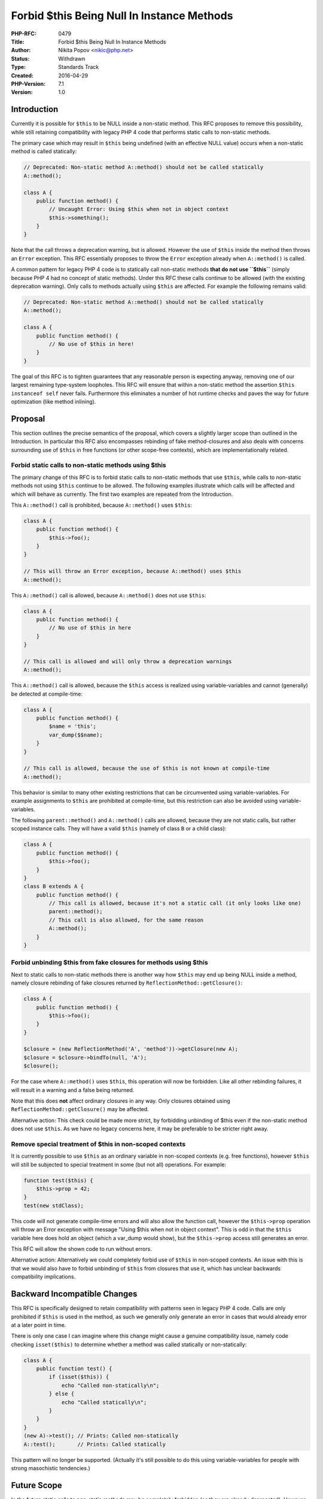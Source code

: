 Forbid $this Being Null In Instance Methods
===========================================

:PHP-RFC: 0479
:Title: Forbid $this Being Null In Instance Methods
:Author: Nikita Popov <nikic@php.net>
:Status: Withdrawn
:Type: Standards Track
:Created: 2016-04-29
:PHP-Version: 7.1
:Version: 1.0

Introduction
------------

Currently it is possible for ``$this`` to be NULL inside a non-static
method. This RFC proposes to remove this possibility, while still
retaining compatibility with legacy PHP 4 code that performs static
calls to non-static methods.

The primary case which may result in ``$this`` being undefined (with an
effective NULL value) occurs when a non-static method is called
statically:

.. code:: php

   // Deprecated: Non-static method A::method() should not be called statically
   A::method();

   class A {
       public function method() {
           // Uncaught Error: Using $this when not in object context
           $this->something();
       }
   }

Note that the call throws a deprecation warning, but is allowed. However
the use of ``$this`` inside the method then throws an ``Error``
exception. This RFC essentially proposes to throw the ``Error``
exception already when ``A::method()`` is called.

A common pattern for legacy PHP 4 code is to statically call non-static
methods **that do not use ``$this``** (simply because PHP 4 had no
concept of static methods). Under this RFC these calls continue to be
allowed (with the existing deprecation warning). Only calls to methods
actually using ``$this`` are affected. For example the following remains
valid:

.. code:: php

   // Deprecated: Non-static method A::method() should not be called statically
   A::method();

   class A {
       public function method() {
           // No use of $this in here!
       }
   }

The goal of this RFC is to tighten guarantees that any reasonable person
is expecting anyway, removing one of our largest remaining type-system
loopholes. This RFC will ensure that within a non-static method the
assertion ``$this instanceof self`` never fails. Furthermore this
eliminates a number of hot runtime checks and paves the way for future
optimization (like method inlining).

Proposal
--------

This section outlines the precise semantics of the proposal, which
covers a slightly larger scope than outlined in the Introduction. In
particular this RFC also encompasses rebinding of fake method-closures
and also deals with concerns surrounding use of ``$this`` in free
functions (or other scope-free contexts), which are implementationally
related.

Forbid static calls to non-static methods using $this
~~~~~~~~~~~~~~~~~~~~~~~~~~~~~~~~~~~~~~~~~~~~~~~~~~~~~

The primary change of this RFC is to forbid static calls to non-static
methods that use ``$this``, while calls to non-static methods not using
``$this`` continue to be allowed. The following examples illustrate
which calls will be affected and which will behave as currently. The
first two examples are repeated from the Introduction.

This ``A::method()`` call is prohibited, because ``A::method()`` uses
``$this``:

.. code:: php

   class A {
       public function method() {
           $this->foo();
       }
   }

   // This will throw an Error exception, because A::method() uses $this
   A::method();

This ``A::method()`` call is allowed, because ``A::method()`` does not
use ``$this``:

.. code:: php

   class A {
       public function method() {
           // No use of $this in here
       }
   }

   // This call is allowed and will only throw a deprecation warnings
   A::method();

This ``A::method()`` call is allowed, because the ``$this`` access is
realized using variable-variables and cannot (generally) be detected at
compile-time:

.. code:: php

   class A {
       public function method() {
           $name = 'this';
           var_dump($$name);
       }
   }

   // This call is allowed, because the use of $this is not known at compile-time
   A::method();

This behavior is similar to many other existing restrictions that can be
circumvented using variable-variables. For example assignments to
``$this`` are prohibited at compile-time, but this restriction can also
be avoided using variable-variables.

The following ``parent::method()`` and ``A::method()`` calls are
allowed, because they are not static calls, but rather scoped instance
calls. They will have a valid ``$this`` (namely of class ``B`` or a
child class):

.. code:: php

   class A {
       public function method() {
           $this->foo();
       }
   }
   class B extends A {
       public function method() {
           // This call is allowed, because it's not a static call (it only looks like one)
           parent::method();
           // This call is also allowed, for the same reason
           A::method();
       }
   }

Forbid unbinding $this from fake closures for methods using $this
~~~~~~~~~~~~~~~~~~~~~~~~~~~~~~~~~~~~~~~~~~~~~~~~~~~~~~~~~~~~~~~~~

Next to static calls to non-static methods there is another way how
``$this`` may end up being NULL inside a method, namely closure
rebinding of fake closures returned by
``ReflectionMethod::getClosure()``:

.. code:: php

   class A {
       public function method() {
           $this->foo();
       }
   }

   $closure = (new ReflectionMethod('A', 'method'))->getClosure(new A);
   $closure = $closure->bindTo(null, 'A');
   $closure();

For the case where ``A::method()`` uses ``$this``, this operation will
now be forbidden. Like all other rebinding failures, it will result in a
warning and a false being returned.

Note that this does **not** affect ordinary closures in any way. Only
closures obtained using ``ReflectionMethod::getClosure()`` may be
affected.

Alternative action: This check could be made more strict, by forbidding
unbinding of $this even if the non-static method does not use ``$this``.
As we have no legacy concerns here, it may be preferable to be stricter
right away.

Remove special treatment of $this in non-scoped contexts
~~~~~~~~~~~~~~~~~~~~~~~~~~~~~~~~~~~~~~~~~~~~~~~~~~~~~~~~

It is currently possible to use ``$this`` as an ordinary variable in
non-scoped contexts (e.g. free functions), however ``$this`` will still
be subjected to special treatment in some (but not all) operations. For
example:

.. code:: php

   function test($this) {
       $this->prop = 42;
   }
   test(new stdClass);

This code will not generate compile-time errors and will also allow the
function call, however the ``$this->prop`` operation will throw an Error
exception with message "Using $this when not in object context". This is
odd in that the ``$this`` variable here does hold an object (which a
var_dump would show), but the ``$this->prop`` access still generates an
error.

This RFC will allow the shown code to run without errors.

Alternative action: Alternatively we could completely forbid use of
``$this`` in non-scoped contexts. An issue with this is that we would
also have to forbid unbinding of ``$this`` from closures that use it,
which has unclear backwards compatibility implications.

Backward Incompatible Changes
-----------------------------

This RFC is specifically designed to retain compatibility with patterns
seen in legacy PHP 4 code. Calls are only prohibited if ``$this`` is
used in the method, as such we generally only generate an error in cases
that would already error at a later point in time.

There is only one case I can imagine where this change might cause a
genuine compatibility issue, namely code checking ``isset($this)`` to
determine whether a method was called statically or non-statically:

.. code:: php

   class A {
       public function test() {
           if (isset($this)) {
               echo "Called non-statically\n";
           } else {
               echo "Called statically\n";
           }
       }
   }
   (new A)->test(); // Prints: Called non-statically
   A::test();       // Prints: Called statically

This pattern will no longer be supported. (Actually it's still possible
to do this using variable-variables for people with strong masochistic
tendencies.)

Future Scope
------------

In the future static calls to non-static methods may be completely
forbidden (as they are already deprecated). However this change is not
part of this RFC.

Vote
----

As this is a language change, a 2/3 majority is required. The vote will
be a simple Yes/No vote.

Patches and Tests
-----------------

Patch: https://github.com/php/php-src/pull/1894

The patch implements the changes described in this proposal and removes
a large slew of NULL checks from the Zend VM.

Additional Metadata
-------------------

:Original Authors: Nikita Popov nikic@php.net
:Original PHP Version: PHP 7.1
:Patch: https://github.com/php/php-src/pull/1894
:Slug: forbid_null_this_in_methods
:Wiki URL: https://wiki.php.net/rfc/forbid_null_this_in_methods
